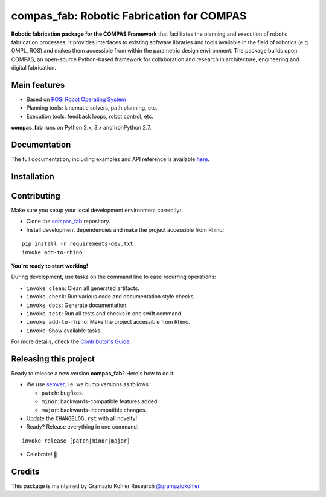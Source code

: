 ============================================================
compas_fab: Robotic Fabrication for COMPAS
============================================================

.. start-badges

.. image:: https://readthedocs.org/projects/compas_fab/badge/?style=flat
    :target: https://readthedocs.org/projects/compas_fab
    :alt: Documentation Status

.. image:: https://travis-ci.org/gramaziokohler/compas_fab.svg?branch=master
    :target: https://travis-ci.org/gramaziokohler/compas_fab
    :alt: Travis-CI Build Status

.. image:: https://img.shields.io/pypi/l/compas_fab.svg
    :target: https://pypi.python.org/pypi/compas_fab
    :alt: License

.. image:: https://img.shields.io/pypi/v/compas_fab.svg
    :target: https://pypi.python.org/pypi/compas_fab
    :alt: PyPI Package latest release

.. image:: https://img.shields.io/pypi/wheel/compas_fab.svg
    :target: https://pypi.python.org/pypi/compas_fab
    :alt: PyPI Wheel

.. image:: https://img.shields.io/pypi/pyversions/compas_fab.svg
    :target: https://pypi.python.org/pypi/compas_fab
    :alt: Supported versions

.. image:: https://img.shields.io/pypi/implementation/compas_fab.svg
    :target: https://pypi.python.org/pypi/compas_fab
    :alt: Supported implementations

.. end-badges

**Robotic fabrication package for the COMPAS Framework** that facilitates the planning and execution of robotic fabrication processes.
It provides interfaces to existing software libraries and tools available in the field of robotics (e.g. OMPL, ROS) and makes them
accessible from within the parametric design environment. The package builds upon COMPAS, an open-source Python-based framework for
collaboration and research in architecture, engineering and digital fabrication.


Main features
-------------

* Based on `ROS: Robot Operating System <https://ros.org>`_
* Planning tools: kinematic solvers, path planning, etc.
* Execution tools: feedback loops, robot control, etc.

**compas_fab** runs on Python 2.x, 3.x and IronPython 2.7.


Documentation
-------------

The full documentation, including examples and API reference
is available `here <https://gramaziokohler.github.io/compas_fab/>`_.


Installation
------------



Contributing
------------

Make sure you setup your local development environment correctly:

* Clone the `compas_fab <https://github.com/gramaziokohler/compas_fab>`_ repository.
* Install development dependencies and make the project accessible from Rhino:

::

    pip install -r requirements-dev.txt
    invoke add-to-rhino

**You're ready to start working!**

During development, use tasks on the
command line to ease recurring operations:

* ``invoke clean``: Clean all generated artifacts.
* ``invoke check``: Run various code and documentation style checks.
* ``invoke docs``: Generate documentation.
* ``invoke test``: Run all tests and checks in one swift command.
* ``invoke add-to-rhino``: Make the project accessible from Rhino.
* ``invoke``: Show available tasks.

For more details, check the `Contributor's Guide <CONTRIBUTING.rst>`_.


Releasing this project
----------------------

Ready to release a new version **compas_fab**? Here's how to do it:

* We use `semver <http://semver.org/>`_, i.e. we bump versions as follows:

  * ``patch``: bugfixes.
  * ``minor``: backwards-compatible features added.
  * ``major``: backwards-incompatible changes.

* Update the ``CHANGELOG.rst`` with all novelty!
* Ready? Release everything in one command:

::

    invoke release [patch|minor|major]

* Celebrate! 💃

Credits
-------

This package is maintained by Gramazio Kohler Research `@gramaziokohler <https://github.com/gramaziokohler>`_
